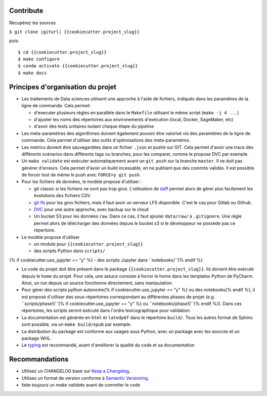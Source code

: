 .. index:: clone

Contribute
==========

Récupérez les sources

``$ git clone |giturl| {{cookiecutter.project_slug}}``

puis::

$ cd {{cookiecutter.project_slug}}
$ make configure
$ conda activate {{cookiecutter.project_slug}}
$ make docs

Principes d'organisation du projet
==================================
* Les traitements de Data sciences utilisent une approche à l'aide de fichiers, indiqués
  dans les paramètres de la ligne de commande. Cela permet:

  - d'executer plusieurs règles en parallèle dans le ``Makefile`` utilisant le même script (``make -j 4 ...``)
  - d'ajuster les noms des répertoires aux environements d'exécution (local, Docker, SageMaker, etc)
  - d'avoir des tests unitaires isolant chaque étape du pipeline

* Les meta-paramètres des algorithmes doivent également pouvoir être valorisé via des paramètres de la ligne
  de commande. Cela permet d'utiliser des outils d'optimisations des meta-paramètres.

* Les metrics doivent être sauvegardées dans un fichier ``.json`` et pushé sur GIT. Cela permet
  d'avoir une trace des différents scénarios dans différents tags ou branches, pour les comparer,
  comme le propose DVC par exemple.

* Un ``make validate`` est exécuter automatiquement avant un ``git push`` sur la branche ``master``.
  Il ne doit pas générer d'erreurs. Cela permet d'avoir un build incassable, en ne publiant
  que des commits validés.
  Il est possible de forcer tout de même le push avec ``FORCE=y git push``.

* Pour les fichiers de données, le modèle propose
  d'utiliser :

  - git classic si les fichiers ne sont pas trop gros. L'utilisation
    de `daff <https://paulfitz.github.io/daff/>`_ permet alors
    de gérer plus facilement les évolutions des fichiers CSV.
  - `git lfs <https://git-lfs.github.com/>`_ pour les gros fichiers,
    mais il faut avoir un serveur LFS disponible. C'est le cas pour Gitlab ou Github.
  - `DVC <https://dvc.org/>`_ pour une autre approche, avec backup sur le cloud
  - Un bucket S3 pour les données ``raw``. Dans ce cas, il faut ajouter ``data/raw/`` à ``.gitignore``.
    Une règle permet alors de télécharger des données depuis le bucket s3 si le développeur ne possède pas ce
    répertoire.

* Le modèle propose d'utiliser

  - un module pour ``{{cookiecutter.project_slug}}``
  - des scripts Python dans ``scripts/``
{% if cookiecutter.use_jupyter == "y" %}  - des scripts Jupyter dans ``notebooks/``{% endif %}

* Le code du projet doit être présent dans le package ``{{cookiecutter.project_slug}}``.
  Ils doivent être exécuté depuis le ``home`` du projet. Pour cela, une astuce consiste
  à forcer le home dans les templates Python de PyCharm. Ainsi, un run depuis un source
  fonctionne directement, sans manipulation.

* Pour gérer des scripts python autonome{% if cookiecutter.use_jupyter == "y" %} ou des notebooks{% endif %},
  il est proposé d'utiliser des sous-répertoires correspondant
  au différentes phases de projet (e.g. ``scripts/phase1/``{% if cookiecutter.use_jupyter == "y" %} ou ``notebooks/phase1/``{% endif %}).
  Dans ces répertoires, les scripts seront exécuté dans
  l'ordre lexicographique pour validation.

* La documentation est générée en ``html`` et ``latedpdf`` dans le répertoire ``build/``. Tous les autres format
  de Sphinx sont possible, via un ``make build/epub`` par exemple.

* La distribution du package est conforme aux usages sous Python, avec un package avec les sources
  et un package WHL.

* Le `typing <https://realpython.com/python-type-checking/>`_ est recommandé, avant d'améliorer la qualité du code et sa documentation

Recommandations
===============
* Utilisez un CHANGELOG basé sur `Keep a Changelog <https://keepachangelog.com/en/1.0.0/>`_,
* Utilisez un format de version conforme à `Semantic Versioning <https://semver.org/spec/v2.0.0.html>`_.
* faite toujours un `make validate` avant de commiter le code


